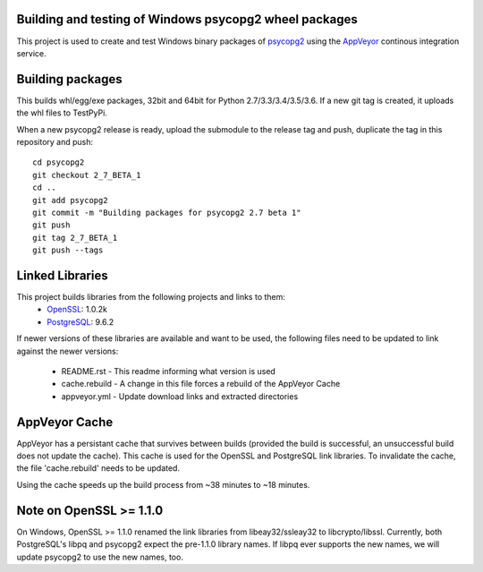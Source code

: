 Building and testing of Windows psycopg2 wheel packages
=======================================================

.. image:: https://ci.appveyor.com/api/projects/status/nsd8l9debbotxb60/branch/master?svg=true
       :target: https://ci.appveyor.com/project/psycopg/psycopg2-appveyor/branch/master
       :alt: Build Status

This project is used to create and test Windows binary packages of psycopg2_
using the AppVeyor_ continous integration service.

.. _psycopg2: http://initd.org/psycopg/
.. _AppVeyor: https://www.appveyor.com/


Building packages
=================
This builds whl/egg/exe packages, 32bit and 64bit for Python 2.7/3.3/3.4/3.5/3.6.
If a new git tag is created, it uploads the whl files to TestPyPi.

When a new psycopg2 release is ready, upload the submodule to the release
tag and push, duplicate the tag in this repository and push::
    cd psycopg2
    git checkout 2_7_BETA_1
    cd ..
    git add psycopg2
    git commit -m "Building packages for psycopg2 2.7 beta 1"
    git push
    git tag 2_7_BETA_1
    git push --tags

Linked Libraries
================

This project builds libraries from the following projects and links to them:
  - OpenSSL_: 1.0.2k
  - PostgreSQL_: 9.6.2

If newer versions of these libraries are available and want to be used, the
following files need to be updated to link against the newer versions:
  - README.rst - This readme informing what version is used
  - cache.rebuild - A change in this file forces a rebuild of the AppVeyor Cache
  - appveyor.yml - Update download links and extracted directories

.. _PostgreSQL: https://www.postgresql.org/
.. _OpenSSL: https://www.openssl.org/


AppVeyor Cache
=================

AppVeyor has a persistant cache that survives between builds (provided the build
is successful, an unsuccessful build does not update the cache).  This cache is
used for the OpenSSL and PostgreSQL link libraries.  To invalidate the cache,
the file 'cache.rebuild' needs to be updated.

Using the cache speeds up the build process from ~38 minutes to ~18 minutes.


Note on OpenSSL >= 1.1.0
========================

On Windows, OpenSSL >= 1.1.0 renamed the link libraries from libeay32/ssleay32
to libcrypto/libssl.  Currently, both PostgreSQL's libpq and psycopg2 expect the
pre-1.1.0 library names.  If libpq ever supports the new names, we will update
psycopg2 to use the new names, too.

